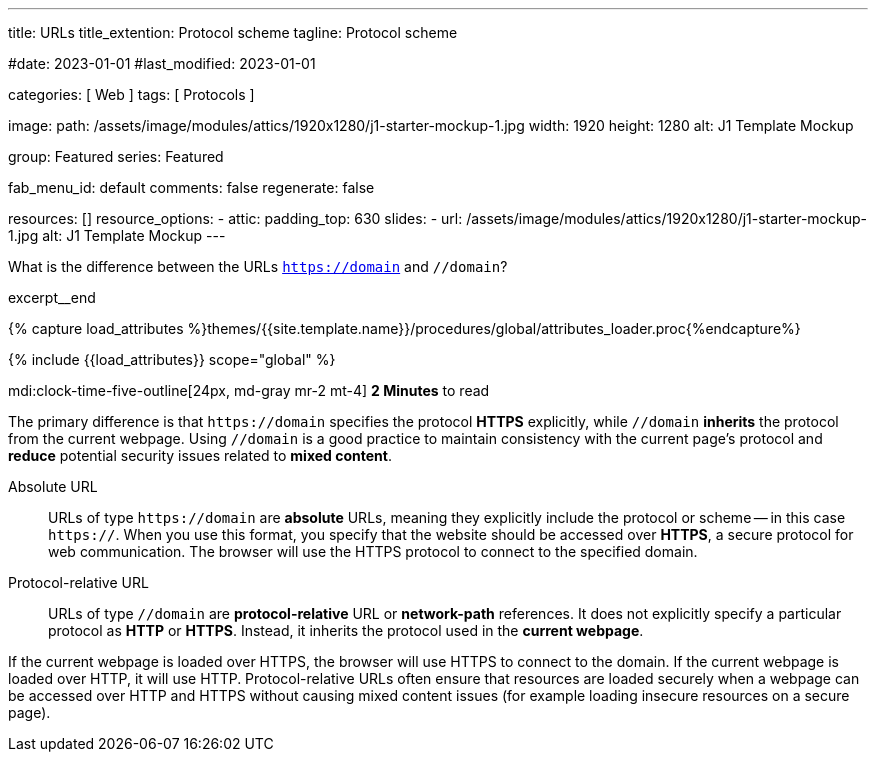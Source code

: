 ---
title:                                  URLs
title_extention:                        Protocol scheme
tagline:                                Protocol scheme

#date:                                  2023-01-01
#last_modified:                         2023-01-01

categories:                             [ Web ]
tags:                                   [ Protocols ]

image:
  path:                                 /assets/image/modules/attics/1920x1280/j1-starter-mockup-1.jpg
  width:                                1920
  height:                               1280
  alt:                                  J1 Template Mockup

group:                                  Featured
series:                                 Featured

fab_menu_id:                            default
comments:                               false
regenerate:                             false

resources:                              []
resource_options:
  - attic:
      padding_top:                      630
      slides:
        - url:                          /assets/image/modules/attics/1920x1280/j1-starter-mockup-1.jpg
          alt:                          J1 Template Mockup
---

// Page Initializer
// =============================================================================
// Enable the Liquid Preprocessor
:page-liquid:

// Set (local) page attributes here
// -----------------------------------------------------------------------------
// :page--attr:                         <attr-value>
:badges-enabled:                        false
:url-codinghorror--understanding-mvc:   //blog.codinghorror.com/understanding-model-view-controller

// Place an excerpt at the most top position
// -----------------------------------------------------------------------------
[role="dropcap"]
What is the difference between the URLs `https://domain` and `//domain`?

excerpt__end

//  Load Liquid procedures
// -----------------------------------------------------------------------------
{% capture load_attributes %}themes/{{site.template.name}}/procedures/global/attributes_loader.proc{%endcapture%}

// Load page attributes
// -----------------------------------------------------------------------------
{% include {{load_attributes}} scope="global" %}


// Page content
// ~~~~~~~~~~~~~~~~~~~~~~~~~~~~~~~~~~~~~~~~~~~~~~~~~~~~~~~~~~~~~~~~~~~~~~~~~~~~~
mdi:clock-time-five-outline[24px, md-gray mr-2 mt-4]
*2 Minutes* to read

ifeval::[{badges-enabled} == true]
{badge-j1--license} {badge-j1--version-latest} {badge-j1-gh--last-commit} {badge-j1--downloads}
endif::[]

// Include sub-documents (if any)
// -----------------------------------------------------------------------------
[role="mt-5 mb-4"]
The primary difference is that pass:[<code>https://domain</code>] specifies
the protocol *HTTPS* explicitly, while pass:[<code>//domain</code>] *inherits*
the protocol from the current webpage. Using pass:[<code>//domain</code>] is a
good practice to maintain consistency with the current page's protocol and
*reduce* potential security issues related to *mixed content*.

Absolute URL::

URLs of type pass:[<code>https://domain</code>] are *absolute* URLs, meaning
they explicitly include the protocol or scheme -- in this case
pass:[<code>https://</code>]. When you use this format, you specify that
the website should be accessed over *HTTPS*, a secure protocol for web
communication. The browser will use the HTTPS protocol to connect to the
specified domain.

Protocol-relative URL::

URLs of type pass:[<code>//domain</code>] are *protocol-relative* URL
or *network-path* references. It does not explicitly specify a particular
protocol as *HTTP* or *HTTPS*. Instead, it inherits the protocol used in
the *current webpage*.

[role="mb-7"]
If the current webpage is loaded over HTTPS, the browser will use HTTPS to
connect to the domain. If the current webpage is loaded over HTTP, it will
use HTTP. Protocol-relative URLs often ensure that resources are loaded
securely when a webpage can be accessed over HTTP and HTTPS without causing
mixed content issues (for example loading insecure resources on a secure
page).
